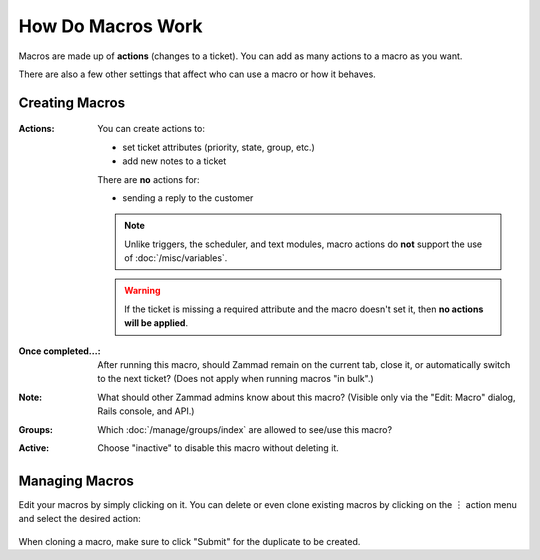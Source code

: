 How Do Macros Work
==================

Macros are made up of **actions** (changes to a ticket).
You can add as many actions to a macro as you want.

There are also a few other settings that affect who can use a macro or how it
behaves.

Creating Macros
---------------

.. figure:: /images/manage/macros/macro-actions.png
   :width: 80%
   :align: center
   :alt: Screenshot showing different possible actions for macros.

:Actions:
   You can create actions to:

   * set ticket attributes (priority, state, group, etc.)
   * add new notes to a ticket

   There are **no** actions for:

   * sending a reply to the customer

   .. note:: Unlike triggers, the scheduler, and text modules,
      macro actions do **not** support the use of
      :doc:`/misc/variables`.

   .. warning:: If the ticket is missing a required attribute
      and the macro doesn't set it, then **no actions will be
      applied**.

:Once completed...:
   After running this macro, should Zammad remain on the current
   tab, close it, or automatically switch to the next ticket?
   (Does not apply when running macros "in bulk".)

:Note:
   What should other Zammad admins know about this macro?
   (Visible only via the "Edit: Macro" dialog, Rails console, and API.)

:Groups:
   Which :doc:`/manage/groups/index` are allowed to see/use this macro?

:Active:
   Choose "inactive" to disable this macro without deleting it.

Managing Macros
---------------

Edit your macros by simply clicking on it. You can delete or even clone
existing macros by clicking on the ︙ action menu and select the desired action:

.. figure:: /images/manage/macros/macro-clone-and-remove.png
   :align: center
   :width: 80%
   :alt: Screenshot showing the macro action menu

When cloning a macro, make sure to click "Submit" for the duplicate to be
created.
